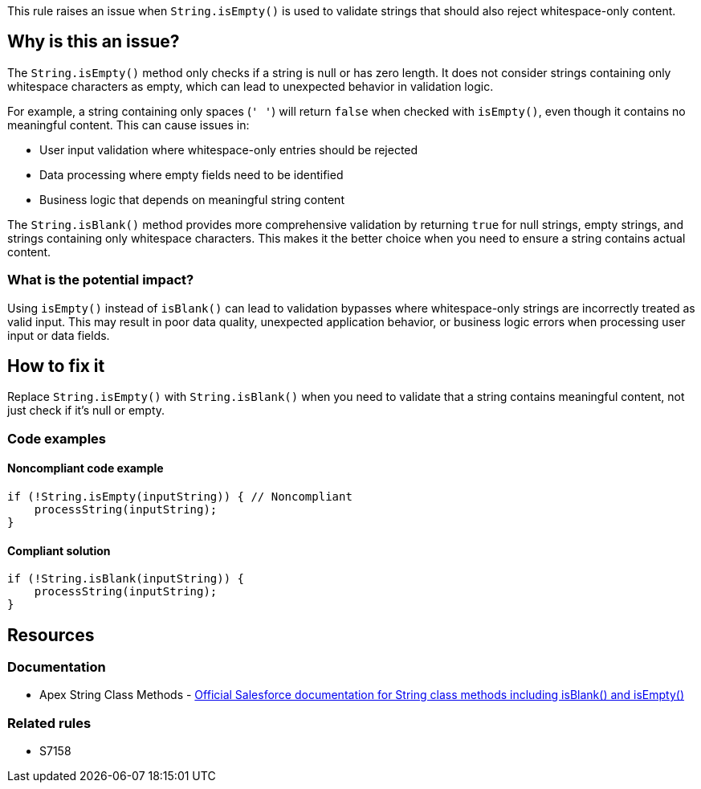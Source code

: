 This rule raises an issue when ``++String.isEmpty()++`` is used to validate strings that should also reject whitespace-only content.

== Why is this an issue?

The ``++String.isEmpty()++`` method only checks if a string is null or has zero length. It does not consider strings containing only whitespace characters as empty, which can lead to unexpected behavior in validation logic.

For example, a string containing only spaces (``++' '++``) will return ``++false++`` when checked with ``++isEmpty()++``, even though it contains no meaningful content. This can cause issues in:

* User input validation where whitespace-only entries should be rejected
* Data processing where empty fields need to be identified
* Business logic that depends on meaningful string content

The ``++String.isBlank()++`` method provides more comprehensive validation by returning ``++true++`` for null strings, empty strings, and strings containing only whitespace characters. This makes it the better choice when you need to ensure a string contains actual content.

=== What is the potential impact?

Using ``++isEmpty()++`` instead of ``++isBlank()++`` can lead to validation bypasses where whitespace-only strings are incorrectly treated as valid input. This may result in poor data quality, unexpected application behavior, or business logic errors when processing user input or data fields.

== How to fix it

Replace ``++String.isEmpty()++`` with ``++String.isBlank()++`` when you need to validate that a string contains meaningful content, not just check if it's null or empty.

=== Code examples

==== Noncompliant code example

[source,apex,diff-id=1,diff-type=noncompliant]
----
if (!String.isEmpty(inputString)) { // Noncompliant
    processString(inputString);
}
----

==== Compliant solution

[source,apex,diff-id=1,diff-type=compliant]
----
if (!String.isBlank(inputString)) {
    processString(inputString);
}
----

== Resources

=== Documentation

 * Apex String Class Methods - https://developer.salesforce.com/docs/atlas.en-us.apexref.meta/apexref/apex_methods_system_string.htm[Official Salesforce documentation for String class methods including isBlank() and isEmpty()]

=== Related rules

 * S7158
